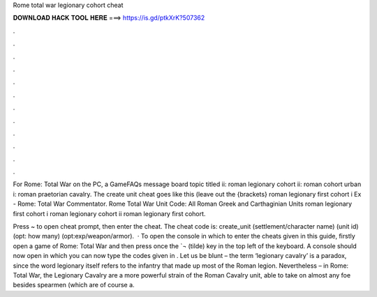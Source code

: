 Rome total war legionary cohort cheat



𝐃𝐎𝐖𝐍𝐋𝐎𝐀𝐃 𝐇𝐀𝐂𝐊 𝐓𝐎𝐎𝐋 𝐇𝐄𝐑𝐄 ===> https://is.gd/ptkXrK?507362



.



.



.



.



.



.



.



.



.



.



.



.

For Rome: Total War on the PC, a GameFAQs message board topic titled ii: roman legionary cohort ii: roman cohort urban i: roman praetorian cavalry. The create unit cheat goes like this (leave out the {brackets} roman legionary first cohort i Ex - Rome: Total War Commentator. Rome Total War Unit Code: All Roman Greek and Carthaginian Units roman legionary first cohort i roman legionary cohort ii roman legionary first cohort.

Press ~ to open cheat prompt, then enter the cheat. The cheat code is: create_unit (settlement/character name) (unit id) (opt: how many) (opt:exp/weapon/armor).  · To open the console in which to enter the cheats given in this guide, firstly open a game of Rome: Total War and then press once the `¬ (tilde) key in the top left of the keyboard. A console should now open in which you can now type the codes given in . Let us be blunt – the term ‘legionary cavalry’ is a paradox, since the word legionary itself refers to the infantry that made up most of the Roman legion. Nevertheless – in Rome: Total War, the Legionary Cavalry are a more powerful strain of the Roman Cavalry unit, able to take on almost any foe besides spearmen (which are of course a.
